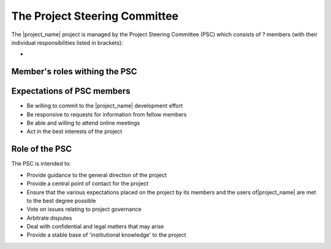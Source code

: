 .. _project_steering_commitee:

The Project Steering Committee
==============================

The |project_name| project is managed by the Project Steering Committee (PSC)
which consists of ? members (with their individual responsibilities listed in
brackets):

*

Member's roles withing the PSC
------------------------------

Expectations of PSC members
---------------------------

* Be willing to commit to the |project_name| development effort
* Be responsive to requests for information from fellow members
* Be able and willing to attend online meetings
* Act in the best interests of the project

Role of the PSC
---------------

The PSC is intended to:

* Provide guidance to the general direction of the project
* Provide a central point of contact for the project
* Ensure that the various expectations placed on the project by its members and
  the users of|project_name| are met to the best degree possible
* Vote on issues relating to project governance
* Arbitrate disputes
* Deal with confidential and legal matters that may arise
* Provide a stable base of 'institutional knowledge' to the project
